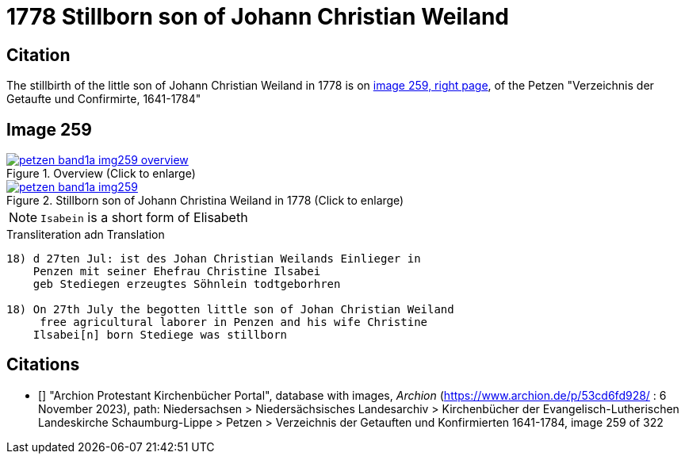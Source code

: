 = 1778 Stillborn son of Johann Christian Weiland
:page-role: wide

== Citation

The stillbirth of the little son of Johann Christian Weiland in 1778 is on <<image259, image 259, right page>>, of the  
Petzen "Verzeichnis der Getaufte und Confirmirte, 1641-1784"

== Image 259

image::petzen-band1a-img259-overview.jpg[align=center,title='Overview (Click to enlarge)',link=self]

image::petzen-band1a-img259.jpg[align=left,title='Stillborn son of Johann Christina Weiland in 1778 (Click to enlarge)',link=self]

[NOTE]
`Isabein` is a short form of Elisabeth
 
.Transliteration adn Translation
....
18) d 27ten Jul: ist des Johan Christian Weilands Einlieger in
    Penzen mit seiner Ehefrau Christine Ilsabei
    geb Stediegen erzeugtes Söhnlein todtgeborhren
 
18) On 27th July the begotten little son of Johan Christian Weiland
     free agricultural laborer in Penzen and his wife Christine
    Ilsabei[n] born Stediege was stillborn
....


[biliography]
== Citations

* [[[image259]]] "Archion Protestant Kirchenbücher Portal", database with images, _Archion_ (https://www.archion.de/p/53cd6fd928/ : 6 November 2023), path: Niedersachsen > Niedersächsisches Landesarchiv > Kirchenbücher der Evangelisch-Lutherischen Landeskirche Schaumburg-Lippe > Petzen > Verzeichnis der Getauften und Konfirmierten 1641-1784, image 259 of 322
